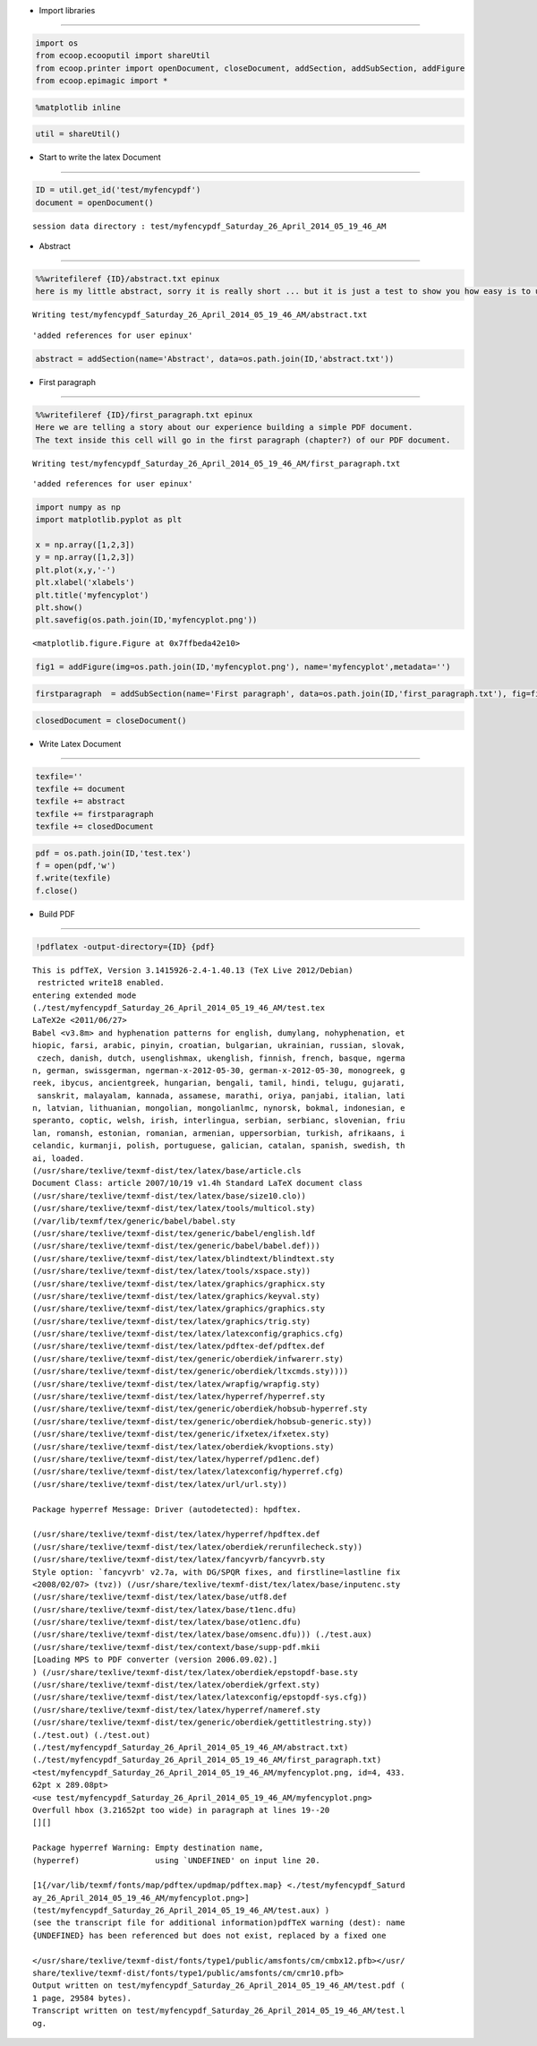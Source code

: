 .. _build_pdf:

-  Import libraries
~~~~~~~~~~~~~~~~~~~

.. code:: python

    import os
    from ecoop.ecooputil import shareUtil
    from ecoop.printer import openDocument, closeDocument, addSection, addSubSection, addFigure
    from ecoop.epimagic import *
.. code:: python

    %matplotlib inline
.. code:: python

    util = shareUtil()
-  Start to write the latex Document
~~~~~~~~~~~~~~~~~~~~~~~~~~~~~~~~~~~~

.. code:: python

    ID = util.get_id('test/myfencypdf')
    document = openDocument()

.. parsed-literal::

    session data directory : test/myfencypdf_Saturday_26_April_2014_05_19_46_AM


-  Abstract
~~~~~~~~~~~

.. code:: python

    %%writefileref {ID}/abstract.txt epinux
    here is my little abstract, sorry it is really short ... but it is just a test to show you how easy is to use the IPython notebook with LaTex to build a nice PDF document.

.. parsed-literal::

    Writing test/myfencypdf_Saturday_26_April_2014_05_19_46_AM/abstract.txt



.. parsed-literal::

    'added references for user epinux'


.. code:: python

    abstract = addSection(name='Abstract', data=os.path.join(ID,'abstract.txt'))  
-  First paragraph
~~~~~~~~~~~~~~~~~~

.. code:: python

    %%writefileref {ID}/first_paragraph.txt epinux
    Here we are telling a story about our experience building a simple PDF document.
    The text inside this cell will go in the first paragraph (chapter?) of our PDF document.

.. parsed-literal::

    Writing test/myfencypdf_Saturday_26_April_2014_05_19_46_AM/first_paragraph.txt



.. parsed-literal::

    'added references for user epinux'


.. code:: python

    import numpy as np
    import matplotlib.pyplot as plt
    
    x = np.array([1,2,3])
    y = np.array([1,2,3])
    plt.plot(x,y,'-')
    plt.xlabel('xlabels')
    plt.title('myfencyplot')
    plt.show()
    plt.savefig(os.path.join(ID,'myfencyplot.png'))


.. image:: _static/myfency.png



.. parsed-literal::

    <matplotlib.figure.Figure at 0x7ffbeda42e10>


.. code:: python

    fig1 = addFigure(img=os.path.join(ID,'myfencyplot.png'), name='myfencyplot',metadata='')
.. code:: python

    firstparagraph  = addSubSection(name='First paragraph', data=os.path.join(ID,'first_paragraph.txt'), fig=fig1)
.. code:: python

    closedDocument = closeDocument()
-  Write Latex Document
~~~~~~~~~~~~~~~~~~~~~~~

.. code:: python

    texfile=''
    texfile += document
    texfile += abstract
    texfile += firstparagraph
    texfile += closedDocument
.. code:: python

    pdf = os.path.join(ID,'test.tex')
    f = open(pdf,'w')
    f.write(texfile)
    f.close()
-  Build PDF
~~~~~~~~~~~~

.. code:: python

    !pdflatex -output-directory={ID} {pdf}

.. parsed-literal::

    This is pdfTeX, Version 3.1415926-2.4-1.40.13 (TeX Live 2012/Debian)
     restricted \write18 enabled.
    entering extended mode
    (./test/myfencypdf_Saturday_26_April_2014_05_19_46_AM/test.tex
    LaTeX2e <2011/06/27>
    Babel <v3.8m> and hyphenation patterns for english, dumylang, nohyphenation, et
    hiopic, farsi, arabic, pinyin, croatian, bulgarian, ukrainian, russian, slovak,
     czech, danish, dutch, usenglishmax, ukenglish, finnish, french, basque, ngerma
    n, german, swissgerman, ngerman-x-2012-05-30, german-x-2012-05-30, monogreek, g
    reek, ibycus, ancientgreek, hungarian, bengali, tamil, hindi, telugu, gujarati,
     sanskrit, malayalam, kannada, assamese, marathi, oriya, panjabi, italian, lati
    n, latvian, lithuanian, mongolian, mongolianlmc, nynorsk, bokmal, indonesian, e
    speranto, coptic, welsh, irish, interlingua, serbian, serbianc, slovenian, friu
    lan, romansh, estonian, romanian, armenian, uppersorbian, turkish, afrikaans, i
    celandic, kurmanji, polish, portuguese, galician, catalan, spanish, swedish, th
    ai, loaded.
    (/usr/share/texlive/texmf-dist/tex/latex/base/article.cls
    Document Class: article 2007/10/19 v1.4h Standard LaTeX document class
    (/usr/share/texlive/texmf-dist/tex/latex/base/size10.clo))
    (/usr/share/texlive/texmf-dist/tex/latex/tools/multicol.sty)
    (/var/lib/texmf/tex/generic/babel/babel.sty
    (/usr/share/texlive/texmf-dist/tex/generic/babel/english.ldf
    (/usr/share/texlive/texmf-dist/tex/generic/babel/babel.def)))
    (/usr/share/texlive/texmf-dist/tex/latex/blindtext/blindtext.sty
    (/usr/share/texlive/texmf-dist/tex/latex/tools/xspace.sty))
    (/usr/share/texlive/texmf-dist/tex/latex/graphics/graphicx.sty
    (/usr/share/texlive/texmf-dist/tex/latex/graphics/keyval.sty)
    (/usr/share/texlive/texmf-dist/tex/latex/graphics/graphics.sty
    (/usr/share/texlive/texmf-dist/tex/latex/graphics/trig.sty)
    (/usr/share/texlive/texmf-dist/tex/latex/latexconfig/graphics.cfg)
    (/usr/share/texlive/texmf-dist/tex/latex/pdftex-def/pdftex.def
    (/usr/share/texlive/texmf-dist/tex/generic/oberdiek/infwarerr.sty)
    (/usr/share/texlive/texmf-dist/tex/generic/oberdiek/ltxcmds.sty))))
    (/usr/share/texlive/texmf-dist/tex/latex/wrapfig/wrapfig.sty)
    (/usr/share/texlive/texmf-dist/tex/latex/hyperref/hyperref.sty
    (/usr/share/texlive/texmf-dist/tex/generic/oberdiek/hobsub-hyperref.sty
    (/usr/share/texlive/texmf-dist/tex/generic/oberdiek/hobsub-generic.sty))
    (/usr/share/texlive/texmf-dist/tex/generic/ifxetex/ifxetex.sty)
    (/usr/share/texlive/texmf-dist/tex/latex/oberdiek/kvoptions.sty)
    (/usr/share/texlive/texmf-dist/tex/latex/hyperref/pd1enc.def)
    (/usr/share/texlive/texmf-dist/tex/latex/latexconfig/hyperref.cfg)
    (/usr/share/texlive/texmf-dist/tex/latex/url/url.sty))
    
    Package hyperref Message: Driver (autodetected): hpdftex.
    
    (/usr/share/texlive/texmf-dist/tex/latex/hyperref/hpdftex.def
    (/usr/share/texlive/texmf-dist/tex/latex/oberdiek/rerunfilecheck.sty))
    (/usr/share/texlive/texmf-dist/tex/latex/fancyvrb/fancyvrb.sty
    Style option: `fancyvrb' v2.7a, with DG/SPQR fixes, and firstline=lastline fix 
    <2008/02/07> (tvz)) (/usr/share/texlive/texmf-dist/tex/latex/base/inputenc.sty
    (/usr/share/texlive/texmf-dist/tex/latex/base/utf8.def
    (/usr/share/texlive/texmf-dist/tex/latex/base/t1enc.dfu)
    (/usr/share/texlive/texmf-dist/tex/latex/base/ot1enc.dfu)
    (/usr/share/texlive/texmf-dist/tex/latex/base/omsenc.dfu))) (./test.aux)
    (/usr/share/texlive/texmf-dist/tex/context/base/supp-pdf.mkii
    [Loading MPS to PDF converter (version 2006.09.02).]
    ) (/usr/share/texlive/texmf-dist/tex/latex/oberdiek/epstopdf-base.sty
    (/usr/share/texlive/texmf-dist/tex/latex/oberdiek/grfext.sty)
    (/usr/share/texlive/texmf-dist/tex/latex/latexconfig/epstopdf-sys.cfg))
    (/usr/share/texlive/texmf-dist/tex/latex/hyperref/nameref.sty
    (/usr/share/texlive/texmf-dist/tex/generic/oberdiek/gettitlestring.sty))
    (./test.out) (./test.out)
    (./test/myfencypdf_Saturday_26_April_2014_05_19_46_AM/abstract.txt)
    (./test/myfencypdf_Saturday_26_April_2014_05_19_46_AM/first_paragraph.txt)
    <test/myfencypdf_Saturday_26_April_2014_05_19_46_AM/myfencyplot.png, id=4, 433.
    62pt x 289.08pt>
    <use test/myfencypdf_Saturday_26_April_2014_05_19_46_AM/myfencyplot.png>
    Overfull \hbox (3.21652pt too wide) in paragraph at lines 19--20
    [][] 
    
    Package hyperref Warning: Empty destination name,
    (hyperref)                using `UNDEFINED' on input line 20.
    
    [1{/var/lib/texmf/fonts/map/pdftex/updmap/pdftex.map} <./test/myfencypdf_Saturd
    ay_26_April_2014_05_19_46_AM/myfencyplot.png>]
    (test/myfencypdf_Saturday_26_April_2014_05_19_46_AM/test.aux) )
    (see the transcript file for additional information)pdfTeX warning (dest): name
    {UNDEFINED} has been referenced but does not exist, replaced by a fixed one
    
    </usr/share/texlive/texmf-dist/fonts/type1/public/amsfonts/cm/cmbx12.pfb></usr/
    share/texlive/texmf-dist/fonts/type1/public/amsfonts/cm/cmr10.pfb>
    Output written on test/myfencypdf_Saturday_26_April_2014_05_19_46_AM/test.pdf (
    1 page, 29584 bytes).
    Transcript written on test/myfencypdf_Saturday_26_April_2014_05_19_46_AM/test.l
    og.

